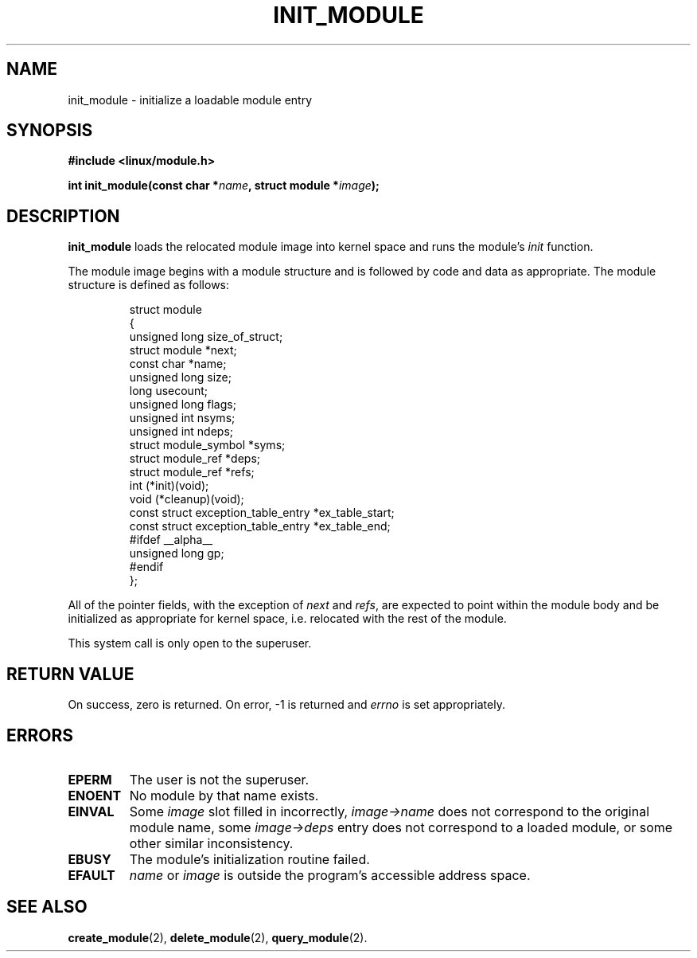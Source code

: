 .\" Copyright (C) 1996 Free Software Foundation, Inc.
.\" This file is distributed according to the GNU General Public License.
.\" See the file COPYING in the top level source directory for details.
.\" $Id: init_module.2 1.1 Fri, 05 Jan 2001 12:45:19 +1100 kaos $
.\"
.TH INIT_MODULE 2 "26 Dec 1996" "Linux 2.1.17" "Linux Module Support"
.SH NAME
init_module \- initialize a loadable module entry
.SH SYNOPSIS
.nf
.B #include <linux/module.h>
.sp
.BI "int init_module(const char *" name ", struct module *" image );
.fi
.SH DESCRIPTION
.B init_module
loads the relocated module image into kernel space and runs the
module's \fIinit\fP function.
.PP
The module image begins with a module structure and is followed by
code and data as appropriate.  The module structure is defined as follows:
.PP
.RS
.nf
struct module
{
  unsigned long size_of_struct;
  struct module *next;
  const char *name;
  unsigned long size;
  long usecount;
  unsigned long flags;
  unsigned int nsyms;
  unsigned int ndeps;
  struct module_symbol *syms;
  struct module_ref *deps;
  struct module_ref *refs;
  int (*init)(void);
  void (*cleanup)(void);
  const struct exception_table_entry *ex_table_start;
  const struct exception_table_entry *ex_table_end;
#ifdef __alpha__
  unsigned long gp;
#endif
};
.fi
.RE
.PP
All of the pointer fields, with the exception of \fInext\fP and
\fIrefs\fP, are expected to point within the module body and be
initialized as appropriate for kernel space, i.e. relocated with
the rest of the module.
.PP
This system call is only open to the superuser.
.SH "RETURN VALUE"
On success, zero is returned.  On error, \-1 is returned and \fIerrno\fP
is set appropriately.
.SH ERRORS
.TP
.B EPERM
The user is not the superuser.
.TP
.B ENOENT
No module by that name exists.
.TP
.B EINVAL
Some \fIimage\fP slot filled in incorrectly, \fIimage->name\fP does not
correspond to the original module name, some \fIimage->deps\fP entry
does not correspond to a loaded module, or some other similar inconsistency.
.TP
.B EBUSY
The module's initialization routine failed.
.TP
.B EFAULT
\fIname\fP or \fIimage\fP
is outside the program's accessible address space.
.SH "SEE ALSO
.BR create_module "(2), " delete_module "(2), " query_module "(2)."
